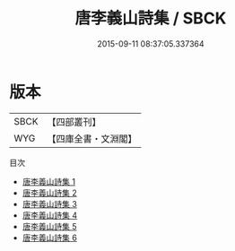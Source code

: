 #+TITLE: 唐李義山詩集 / SBCK

#+DATE: 2015-09-11 08:37:05.337364
* 版本
 |      SBCK|【四部叢刊】  |
 |       WYG|【四庫全書・文淵閣】|
目次
 - [[file:KR4c0074_001.txt][唐李義山詩集 1]]
 - [[file:KR4c0074_002.txt][唐李義山詩集 2]]
 - [[file:KR4c0074_003.txt][唐李義山詩集 3]]
 - [[file:KR4c0074_004.txt][唐李義山詩集 4]]
 - [[file:KR4c0074_005.txt][唐李義山詩集 5]]
 - [[file:KR4c0074_006.txt][唐李義山詩集 6]]
